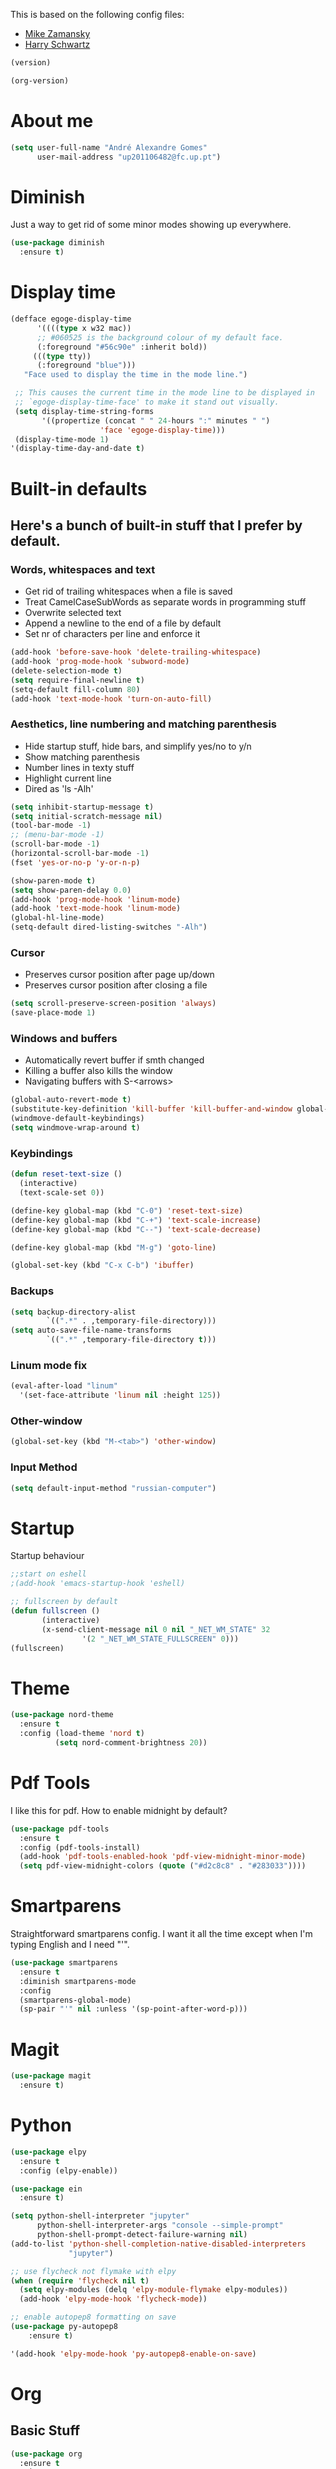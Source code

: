 This is based on the following config files:
- [[https://github.com/zamansky/using-emacs/blob/master/myinit.org][Mike Zamansky]]
- [[https://github.com/hrs/dotfiles/blob/master/emacs/.emacs.d/configuration.org][Harry Schwartz]]

#+BEGIN_SRC emacs-lisp
  (version)
#+END_SRC

#+RESULTS:
: GNU Emacs 25.2.2 (x86_64-pc-linux-gnu, GTK+ Version 3.22.21)
:  of 2017-09-22, modified by Debian

#+BEGIN_SRC emacs-lisp
  (org-version)
#+END_SRC

#+RESULTS:
: 8.2.10

* About me
  #+BEGIN_SRC emacs-lisp
    (setq user-full-name "André Alexandre Gomes"
          user-mail-address "up201106482@fc.up.pt")
  #+END_SRC
* Diminish
  Just a way to get rid of some minor modes showing up everywhere.
  #+BEGIN_SRC emacs-lisp
  (use-package diminish
    :ensure t)
  #+END_SRC
* Display time
  #+BEGIN_SRC emacs-lisp
    (defface egoge-display-time
          '((((type x w32 mac))
          ;; #060525 is the background colour of my default face.
          (:foreground "#56c90e" :inherit bold))
         (((type tty))
          (:foreground "blue")))
       "Face used to display the time in the mode line.")

     ;; This causes the current time in the mode line to be displayed in
     ;; `egoge-display-time-face' to make it stand out visually.
     (setq display-time-string-forms
           '((propertize (concat " " 24-hours ":" minutes " ")
                        'face 'egoge-display-time)))
     (display-time-mode 1)
    '(display-time-day-and-date t)
  #+END_SRC
* Built-in defaults
** Here's a bunch of built-in stuff that I prefer by default.
*** Words, whitespaces and text
    - Get rid of trailing whitespaces when a file is saved
    - Treat CamelCaseSubWords as separate words in programming stuff
    - Overwrite selected text
    - Append a newline to the end of a file by default
    - Set nr of characters per line and enforce it
    #+BEGIN_SRC emacs-lisp
      (add-hook 'before-save-hook 'delete-trailing-whitespace)
      (add-hook 'prog-mode-hook 'subword-mode)
      (delete-selection-mode t)
      (setq require-final-newline t)
      (setq-default fill-column 80)
      (add-hook 'text-mode-hook 'turn-on-auto-fill)
    #+END_SRC
*** Aesthetics, line numbering and matching parenthesis
    - Hide startup stuff, hide bars, and simplify yes/no to y/n
    - Show matching parenthesis
    - Number lines in texty stuff
    - Highlight current line
    - Dired as 'ls -Alh'
    #+BEGIN_SRC emacs-lisp
      (setq inhibit-startup-message t)
      (setq initial-scratch-message nil)
      (tool-bar-mode -1)
      ;; (menu-bar-mode -1)
      (scroll-bar-mode -1)
      (horizontal-scroll-bar-mode -1)
      (fset 'yes-or-no-p 'y-or-n-p)

      (show-paren-mode t)
      (setq show-paren-delay 0.0)
      (add-hook 'prog-mode-hook 'linum-mode)
      (add-hook 'text-mode-hook 'linum-mode)
      (global-hl-line-mode)
      (setq-default dired-listing-switches "-Alh")
    #+END_SRC
*** Cursor
    - Preserves cursor position after page up/down
    - Preserves cursor position after closing a file
    #+BEGIN_SRC emacs-lisp
      (setq scroll-preserve-screen-position 'always)
      (save-place-mode 1)
    #+END_SRC
*** Windows and buffers
    - Automatically revert buffer if smth changed
    - Killing a buffer also kills the window
    - Navigating buffers with S-<arrows>
    #+BEGIN_SRC emacs-lisp
      (global-auto-revert-mode t)
      (substitute-key-definition 'kill-buffer 'kill-buffer-and-window global-map)
      (windmove-default-keybindings)
      (setq windmove-wrap-around t)
    #+END_SRC
*** Keybindings
    #+BEGIN_SRC emacs-lisp
      (defun reset-text-size ()
        (interactive)
        (text-scale-set 0))

      (define-key global-map (kbd "C-0") 'reset-text-size)
      (define-key global-map (kbd "C-+") 'text-scale-increase)
      (define-key global-map (kbd "C--") 'text-scale-decrease)

      (define-key global-map (kbd "M-g") 'goto-line)

      (global-set-key (kbd "C-x C-b") 'ibuffer)
    #+END_SRC
*** Backups
    #+BEGIN_SRC emacs-lisp
      (setq backup-directory-alist
              `((".*" . ,temporary-file-directory)))
      (setq auto-save-file-name-transforms
              `((".*" ,temporary-file-directory t)))
    #+END_SRC
*** Linum mode fix
    #+BEGIN_SRC emacs-lisp
      (eval-after-load "linum"
        '(set-face-attribute 'linum nil :height 125))
    #+END_SRC
*** Other-window
    #+BEGIN_SRC emacs-lisp
    (global-set-key (kbd "M-<tab>") 'other-window)
    #+END_SRC
*** Input Method
  #+BEGIN_SRC emacs-lisp
    (setq default-input-method "russian-computer")
  #+END_SRC
* Startup
  Startup behaviour
  #+BEGIN_SRC emacs-lisp
  ;;start on eshell
  ;(add-hook 'emacs-startup-hook 'eshell)

  ;; fullscreen by default
  (defun fullscreen ()
         (interactive)
         (x-send-client-message nil 0 nil "_NET_WM_STATE" 32
  			      '(2 "_NET_WM_STATE_FULLSCREEN" 0)))
  (fullscreen)
  #+END_SRC
* Theme
  #+BEGIN_SRC emacs-lisp
  (use-package nord-theme
    :ensure t
    :config (load-theme 'nord t)
            (setq nord-comment-brightness 20))
  #+END_SRC
* Pdf Tools
  I like this for pdf.
  How to enable midnight by default?

  #+BEGIN_SRC emacs-lisp
    (use-package pdf-tools
      :ensure t
      :config (pdf-tools-install)
      (add-hook 'pdf-tools-enabled-hook 'pdf-view-midnight-minor-mode)
      (setq pdf-view-midnight-colors (quote ("#d2c8c8" . "#283033"))))
  #+END_SRC
* Smartparens
  Straightforward smartparens config. I want it all the time except when I'm
  typing English and I need "'".
  #+BEGIN_SRC emacs-lisp
    (use-package smartparens
      :ensure t
      :diminish smartparens-mode
      :config
      (smartparens-global-mode)
      (sp-pair "'" nil :unless '(sp-point-after-word-p)))
  #+END_SRC
* Magit
  #+BEGIN_SRC emacs-lisp
    (use-package magit
      :ensure t)
  #+END_SRC
* Python
  #+BEGIN_SRC emacs-lisp
    (use-package elpy
      :ensure t
      :config (elpy-enable))

    (use-package ein
      :ensure t)

    (setq python-shell-interpreter "jupyter"
          python-shell-interpreter-args "console --simple-prompt"
          python-shell-prompt-detect-failure-warning nil)
    (add-to-list 'python-shell-completion-native-disabled-interpreters
                 "jupyter")

    ;; use flycheck not flymake with elpy
    (when (require 'flycheck nil t)
      (setq elpy-modules (delq 'elpy-module-flymake elpy-modules))
      (add-hook 'elpy-mode-hook 'flycheck-mode))

    ;; enable autopep8 formatting on save
    (use-package py-autopep8
        :ensure t)

    '(add-hook 'elpy-mode-hook 'py-autopep8-enable-on-save)
  #+END_SRC
* Org
** Basic Stuff

  #+BEGIN_SRC emacs-lisp
    (use-package org
      :ensure t
      :pin gnu
      :config
      (set-fontset-font "fontset-default" nil (font-spec :size 20 :name "Symbola"))
      (setq org-ellipsis " ⬎")

      (setq org-todo-keywords '((sequence "TODO" "WAITING" "|" "DONE")))

      (setq org-src-fontify-natively t)
      (setq org-src-tab-acts-natively t)
      (setq org-src-window-setup 'current-window)
      (setq org-confirm-babel-evaluate nil)

      (add-to-list 'org-structure-template-alist
                   '("el" "#+BEGIN_SRC emacs-lisp\n?\n#+END_SRC"))
        (add-to-list 'org-structure-template-alist
                 '("py" "#+BEGIN_SRC python\n?\n#+END_SRC")))

    (use-package org-bullets
      :ensure t
      :config
      (add-hook 'org-mode-hook (lambda () (org-bullets-mode 1))))
  #+END_SRC

  #+BEGIN_SRC emacs-lisp
    (setq exec-path (append exec-path '("/usr/bin/tex")))

    (org-babel-do-load-languages
     'org-babel-load-languages
     '((python . t)
       (latex . t)))
  #+END_SRC

  #+BEGIN_SRC emacs-lisp
  (require 'ox-beamer)
  #+END_SRC
** TODO Let Latex take care of russian
** TODO Org subtree presentation
* Ivy
  #+BEGIN_SRC emacs-lisp
    (use-package ivy
      :ensure t
      :diminish ivy-mode
      :config
      (ivy-mode 1)
      (setq ivy-use-virtual-buffers t)
      (setq ivy-count-format "(%d/%d) ")
      (setq ivy-extra-directories ()))

    (use-package swiper
      :ensure t
      :bind
      ("C-s" . swiper))
  #+END_SRC
* Avy
  #+BEGIN_SRC emacs-lisp
    (use-package avy
      :ensure t
      :bind ("C-r" . avy-goto-word-1))
  #+END_SRC
* Company mode
  Basic company mode config.

  #+BEGIN_SRC emacs-lisp
    (use-package company
      :ensure t
      :config (global-company-mode t)
              (setq company-idle-delay 0)
              (setq company-minimum-prefix-length 3)
              (define-key company-active-map (kbd "C-j") 'company-complete)
              (define-key company-active-map (kbd "C-n") 'company-select-next)
              (define-key company-active-map (kbd "C-p") 'company-select-previous))
  #+END_SRC
* eww bug
  Solves the problem of not rendering Latex properly in eww mode.
  #+BEGIN_SRC emacs-lisp
  (define-advice shr-parse-image-data (:around (fn &rest args) my-emacs-25-patch)
    "Hackaround for bug#24111 in Emacs 25."
    (if shr-blocked-images
        (apply fn args)
      (cl-letf (((symbol-function 'libxml-parse-xml-region) #'buffer-substring)
                ((symbol-function 'shr-dom-to-xml)          #'identity))
        (apply fn args))))
  #+END_SRC
* shell and eshell
  Make M-n and M-p more intelligent in shell.

  #+BEGIN_SRC emacs-lisp
  (eval-after-load 'comint
    '(progn
       ;; originally on C-c M-r and C-c M-s
       (define-key comint-mode-map (kbd "M-p") #'comint-previous-matching-input-from-input)
       (define-key comint-mode-map (kbd "M-n") #'comint-next-matching-input-from-input)
       ;; originally on M-p and M-n
       (define-key comint-mode-map (kbd "C-c M-r") #'comint-previous-input)
       (define-key comint-mode-map (kbd "C-c M-s") #'comint-next-input)))
  #+END_SRC

  I want eshell to behave like a typical terminal, i.e. I don't want tab to
  cycle through different options.

  #+BEGIN_SRC emacs-lisp
  (add-hook 'eshell-mode-hook
   (lambda ()
     (setq pcomplete-cycle-completions nil)))
  #+END_SRC

  Ivy in Eshell
  #+BEGIN_SRC emacs-lisp
    (add-hook 'eshell-mode-hook
      (lambda ()
        (define-key eshell-mode-map (kbd "<M-tab>") nil)
        (define-key eshell-mode-map (kbd "<tab>")
          (lambda () (interactive) (completion-at-point)))))
  #+END_SRC

  #+BEGIN_SRC emacs-lisp
    (setq eshell-history-file-name "~/.bash_history")
    (setq eshell-history-size 9999)
  #+END_SRC
* YouTube
  #+BEGIN_SRC emacs-lisp
  (defun youtube-dl ()
  (interactive)
  (let* ((str (current-kill 0))
         (default-directory "~/Downloads")
         (proc (get-buffer-process (ansi-term "/bin/bash"))))
    (term-send-string
     proc
     (concat "cd ~/Downloads && youtube-dl " str "\n"))))
  #+END_SRC
